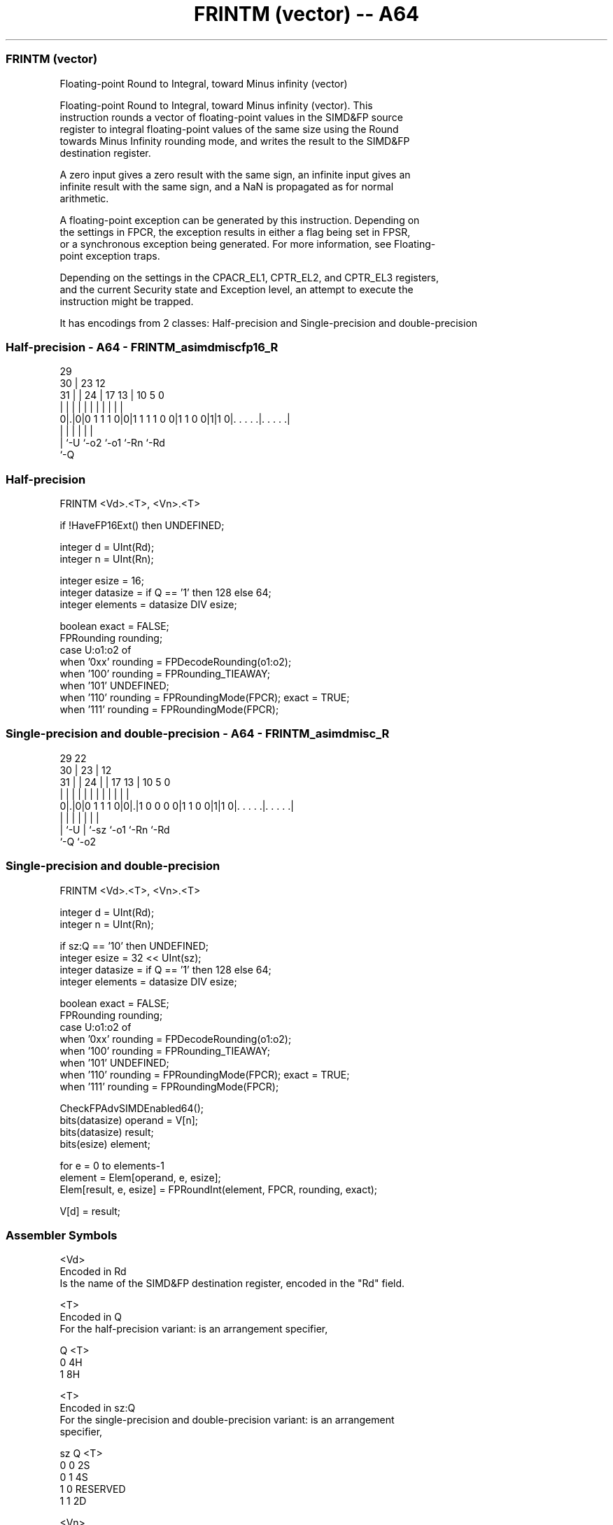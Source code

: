.nh
.TH "FRINTM (vector) -- A64" "7" " "  "instruction" "advsimd"
.SS FRINTM (vector)
 Floating-point Round to Integral, toward Minus infinity (vector)

 Floating-point Round to Integral, toward Minus infinity (vector). This
 instruction rounds a vector of floating-point values in the SIMD&FP source
 register to integral floating-point values of the same size using the Round
 towards Minus Infinity rounding mode, and writes the result to the SIMD&FP
 destination register.

 A zero input gives a zero result with the same sign, an infinite input gives an
 infinite result with the same sign, and a NaN is propagated as for normal
 arithmetic.

 A floating-point exception can be generated by this instruction. Depending on
 the settings in FPCR, the exception results in either a flag being set in FPSR,
 or a synchronous exception being generated. For more information, see Floating-
 point exception traps.

 Depending on the settings in the CPACR_EL1, CPTR_EL2, and CPTR_EL3 registers,
 and the current Security state and Exception level, an attempt to execute the
 instruction might be trapped.


It has encodings from 2 classes: Half-precision and Single-precision and double-precision

.SS Half-precision - A64 - FRINTM_asimdmiscfp16_R
 
                                                                   
       29                                                          
     30 |          23                    12                        
   31 | |        24 |          17      13 |  10         5         0
    | | |         | |           |       | |   |         |         |
   0|.|0|0 1 1 1 0|0|1 1 1 1 0 0|1 1 0 0|1|1 0|. . . . .|. . . . .|
    | |           |                     |     |         |
    | `-U         `-o2                  `-o1  `-Rn      `-Rd
    `-Q
  
  
 
.SS Half-precision
 
 FRINTM  <Vd>.<T>, <Vn>.<T>
 
 if !HaveFP16Ext() then UNDEFINED;
 
 integer d = UInt(Rd);
 integer n = UInt(Rn);
 
 integer esize = 16;
 integer datasize = if Q == '1' then 128 else 64;
 integer elements = datasize DIV esize;
 
 boolean exact = FALSE;
 FPRounding rounding;
 case U:o1:o2 of
     when '0xx' rounding = FPDecodeRounding(o1:o2);
     when '100' rounding = FPRounding_TIEAWAY;
     when '101' UNDEFINED;
     when '110' rounding = FPRoundingMode(FPCR); exact = TRUE;
     when '111' rounding = FPRoundingMode(FPCR);
.SS Single-precision and double-precision - A64 - FRINTM_asimdmisc_R
 
                                                                   
       29            22                                            
     30 |          23 |                  12                        
   31 | |        24 | |        17      13 |  10         5         0
    | | |         | | |         |       | |   |         |         |
   0|.|0|0 1 1 1 0|0|.|1 0 0 0 0|1 1 0 0|1|1 0|. . . . .|. . . . .|
    | |           | |                   |     |         |
    | `-U         | `-sz                `-o1  `-Rn      `-Rd
    `-Q           `-o2
  
  
 
.SS Single-precision and double-precision
 
 FRINTM  <Vd>.<T>, <Vn>.<T>
 
 integer d = UInt(Rd);
 integer n = UInt(Rn);
 
 if sz:Q == '10' then UNDEFINED;
 integer esize = 32 << UInt(sz);
 integer datasize = if Q == '1' then 128 else 64;
 integer elements = datasize DIV esize;
 
 boolean exact = FALSE;
 FPRounding rounding;
 case U:o1:o2 of
     when '0xx' rounding = FPDecodeRounding(o1:o2);
     when '100' rounding = FPRounding_TIEAWAY;
     when '101' UNDEFINED;
     when '110' rounding = FPRoundingMode(FPCR); exact = TRUE;
     when '111' rounding = FPRoundingMode(FPCR);
 
 CheckFPAdvSIMDEnabled64();
 bits(datasize) operand = V[n];
 bits(datasize) result;
 bits(esize) element;
 
 for e = 0 to elements-1
     element = Elem[operand, e, esize];
     Elem[result, e, esize] = FPRoundInt(element, FPCR, rounding, exact);
 
 V[d] = result;
 

.SS Assembler Symbols

 <Vd>
  Encoded in Rd
  Is the name of the SIMD&FP destination register, encoded in the "Rd" field.

 <T>
  Encoded in Q
  For the half-precision variant: is an arrangement specifier,

  Q <T> 
  0 4H  
  1 8H  

 <T>
  Encoded in sz:Q
  For the single-precision and double-precision variant: is an arrangement
  specifier,

  sz Q <T>      
  0  0 2S       
  0  1 4S       
  1  0 RESERVED 
  1  1 2D       

 <Vn>
  Encoded in Rn
  Is the name of the SIMD&FP source register, encoded in the "Rn" field.



.SS Operation

 CheckFPAdvSIMDEnabled64();
 bits(datasize) operand = V[n];
 bits(datasize) result;
 bits(esize) element;
 
 for e = 0 to elements-1
     element = Elem[operand, e, esize];
     Elem[result, e, esize] = FPRoundInt(element, FPCR, rounding, exact);
 
 V[d] = result;

